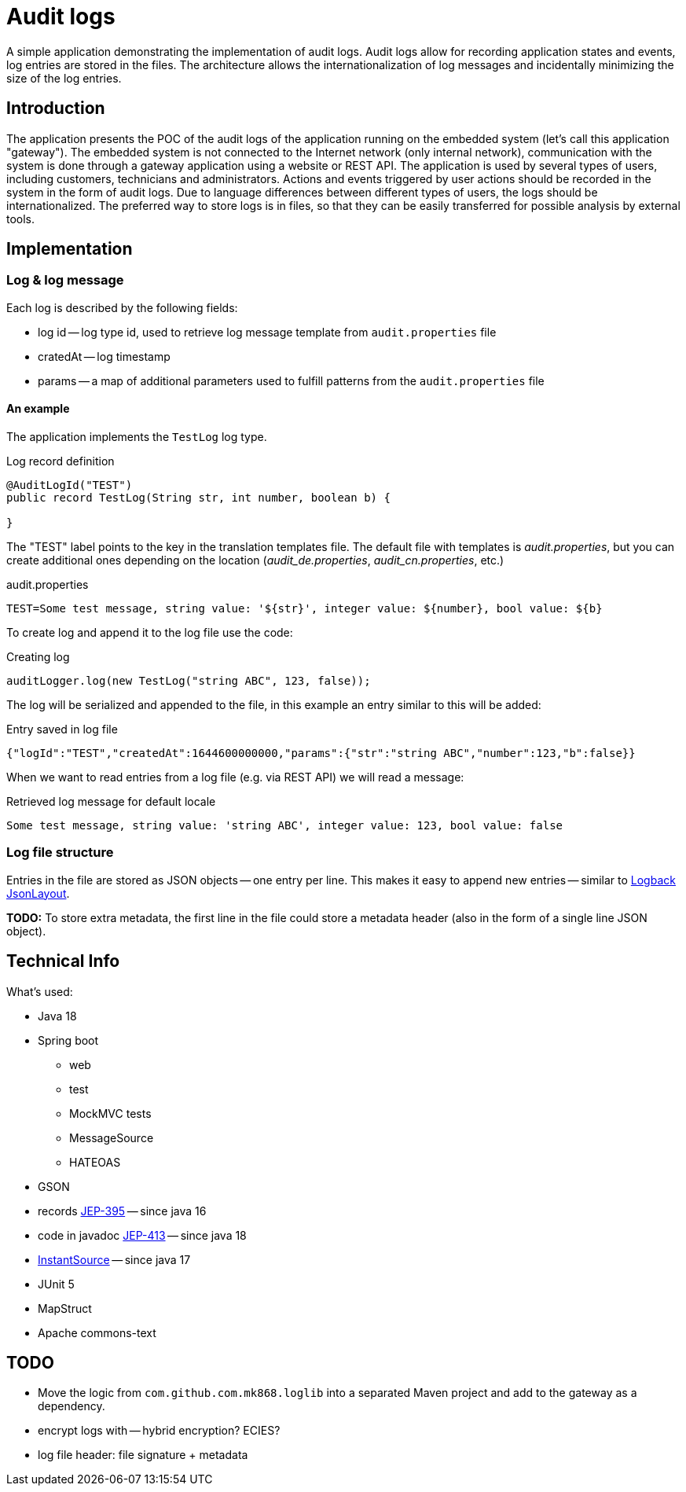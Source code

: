 = Audit logs

A simple application demonstrating the implementation of audit logs.
Audit logs allow for recording application states and events, log entries are stored in the files.
The architecture allows the internationalization of log messages and incidentally minimizing the size of the log entries.

== Introduction

The application presents the POC of the audit logs of the application running on the embedded system (let's call this application "gateway").
The embedded system is not connected to the Internet network (only internal network), communication with the system is done through a gateway application using a website or REST API.
The application is used by several types of users, including customers, technicians and administrators.
Actions and events triggered by user actions should be recorded in the system in the form of audit logs.
Due to language differences between different types of users, the logs should be internationalized.
The preferred way to store logs is in files, so that they can be easily transferred for possible analysis by external tools.

== Implementation

=== Log & log message

Each log is described by the following fields:

- log id -- log type id, used to retrieve log message template from `audit.properties` file
- cratedAt -- log timestamp
- params -- a map of additional parameters used to fulfill patterns from the `audit.properties` file

==== An example

The application implements the `TestLog` log type.

.Log record definition
[source,java]
----
@AuditLogId("TEST")
public record TestLog(String str, int number, boolean b) {

}
----

The "TEST" label points to the key in the translation templates file.
The default file with templates is _audit.properties_, but you can create additional ones depending on the location (_audit_de.properties_, _audit_cn.properties_, etc.)

.audit.properties
----
TEST=Some test message, string value: '${str}', integer value: ${number}, bool value: ${b}
----

To create log and append it to the log file use the code:

.Creating log
[source,java]
----
auditLogger.log(new TestLog("string ABC", 123, false));
----

The log will be serialized and appended to the file, in this example an entry similar to this will be added:

.Entry saved in log file
[source,json]
----
{"logId":"TEST","createdAt":1644600000000,"params":{"str":"string ABC","number":123,"b":false}}
----

When we want to read entries from a log file (e.g. via REST API) we will read a message:

.Retrieved log message for default locale
[source]
----
Some test message, string value: 'string ABC', integer value: 123, bool value: false
----

=== Log file structure

Entries in the file are stored as JSON objects -- one entry per line.
This makes it easy to append new entries -- similar to https://github.com/qos-ch/logback-contrib/blob/master/json/classic/src/main/java/ch/qos/logback/contrib/json/classic/JsonLayout.java[Logback JsonLayout].

*TODO:* To store extra metadata, the first line in the file could store a metadata header (also in the form of a single line JSON object).

== Technical Info

What's used:

- Java 18
- Spring boot
* web
* test
* MockMVC tests
* MessageSource
* HATEOAS
- GSON
- records https://openjdk.java.net/jeps/395[JEP-395] -- since java 16
- code in javadoc https://openjdk.java.net/jeps/413[JEP-413] -- since java 18
- https://docs.oracle.com/en/java/javase/17/docs/api/java.base/java/time/InstantSource.html[InstantSource] -- since java 17
- JUnit 5
- MapStruct
- Apache commons-text

== TODO

- Move the logic from `com.github.com.mk868.loglib` into a separated Maven project and add to the gateway as a dependency.
- encrypt logs with -- hybrid encryption?
ECIES?
- log file header: file signature + metadata
